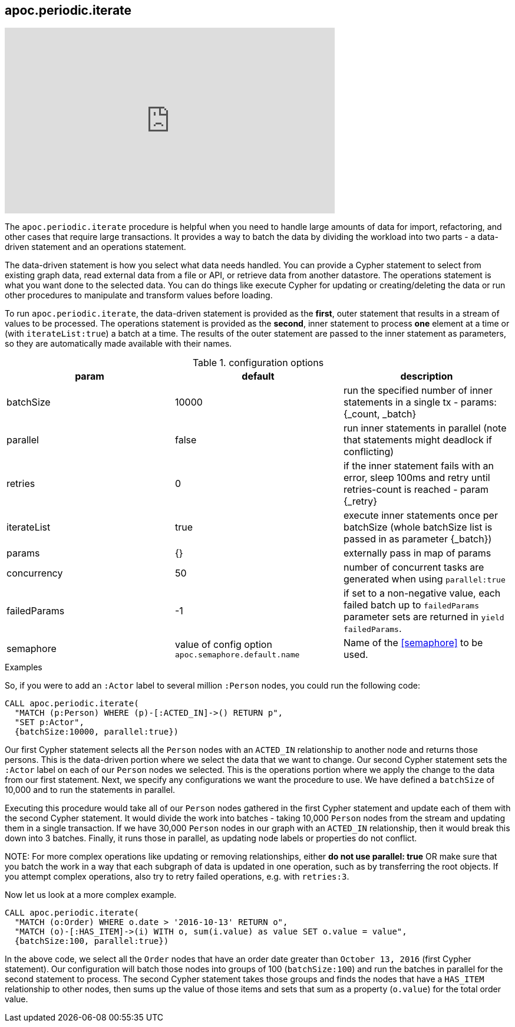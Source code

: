 [[commit-batching]]
== apoc.periodic.iterate

ifdef::backend-html5[]
++++
<iframe width="560" height="315" src="https://www.youtube.com/embed/t1Nr5C5TAYs" frameborder="0" allow="autoplay; encrypted-media" allowfullscreen></iframe>
++++
endif::[]

The `apoc.periodic.iterate` procedure is helpful when you need to handle large amounts of data for import, refactoring, and other cases that require large transactions.
It provides a way to batch the data by dividing the workload into two parts - a data-driven statement and an operations statement.

The data-driven statement is how you select what data needs handled.
You can provide a Cypher statement to select from existing graph data, read external data from a file or API, or retrieve data from another datastore.
The operations statement is what you want done to the selected data.
You can do things like execute Cypher for updating or creating/deleting the data or run other procedures to manipulate and transform values before loading.

To run `apoc.periodic.iterate`, the data-driven statement is provided as the *first*, outer statement that results in a stream of values to be processed.
The operations statement is provided as the *second*, inner statement to process *one* element at a time or (with `iterateList:true`) a batch at a time.
The results of the outer statement are passed to the inner statement as parameters, so they are automatically made available with their names.

.configuration options
[options=header]
|===
| param | default | description
| batchSize | 10000 | run the specified number of inner statements in a single tx - params: {_count, _batch}
| parallel | false | run inner statements in parallel (note that statements might deadlock if conflicting)
| retries | 0 | if the inner statement fails with an error, sleep 100ms and retry until retries-count is reached - param {_retry}
| iterateList | true | execute inner statements once per batchSize (whole batchSize list is passed in as parameter {_batch})
| params | {} | externally pass in map of params
| concurrency | 50 | number of concurrent tasks are generated when using `parallel:true`
| failedParams | -1 | if set to a non-negative value, each failed batch up to `failedParams` parameter sets are returned in `yield failedParams`.
| semaphore | value of config option `apoc.semaphore.default.name` | Name of the <<semaphore>> to be used.
|===

.Examples
So, if you were to add an `:Actor` label to several million `:Person` nodes, you could run the following code:

[source,cypher]
----
CALL apoc.periodic.iterate(
  "MATCH (p:Person) WHERE (p)-[:ACTED_IN]->() RETURN p",
  "SET p:Actor",
  {batchSize:10000, parallel:true})
----

Our first Cypher statement selects all the `Person` nodes with an `ACTED_IN` relationship to another node and returns those persons.
This is the data-driven portion where we select the data that we want to change.
Our second Cypher statement sets the `:Actor` label on each of our `Person` nodes we selected.
This is the operations portion where we apply the change to the data from our first statement.
Next, we specify any configurations we want the procedure to use.
We have defined a `batchSize` of 10,000 and to run the statements in parallel.

Executing this procedure would take all of our `Person` nodes gathered in the first Cypher statement and update each of them with the second Cypher statement.
It would divide the work into batches - taking 10,000 `Person` nodes from the stream and updating them in a single transaction.
If we have 30,000 `Person` nodes in our graph with an `ACTED_IN` relationship, then it would break this down into 3 batches.
Finally, it runs those in parallel, as updating node labels or properties do not conflict.

NOTE:
For more complex operations like updating or removing relationships, either *do not use parallel: true* OR make sure that you batch the work in a way that each subgraph of data is updated in one operation, such as by transferring the root objects.
If you attempt complex operations, also try to retry failed operations, e.g. with `retries:3`.

Now let us look at a more complex example.

[source,cypher]
----
CALL apoc.periodic.iterate(
  "MATCH (o:Order) WHERE o.date > '2016-10-13' RETURN o",
  "MATCH (o)-[:HAS_ITEM]->(i) WITH o, sum(i.value) as value SET o.value = value",
  {batchSize:100, parallel:true})
----

In the above code, we select all the `Order` nodes that have an order date greater than `October 13, 2016` (first Cypher statement).
Our configuration will batch those nodes into groups of 100 (`batchSize:100`) and run the batches in parallel for the second statement to process.
The second Cypher statement takes those groups and finds the nodes that have a `HAS_ITEM` relationship to other nodes, then sums up the value of those items and sets that sum as a property (`o.value`) for the total order value.

